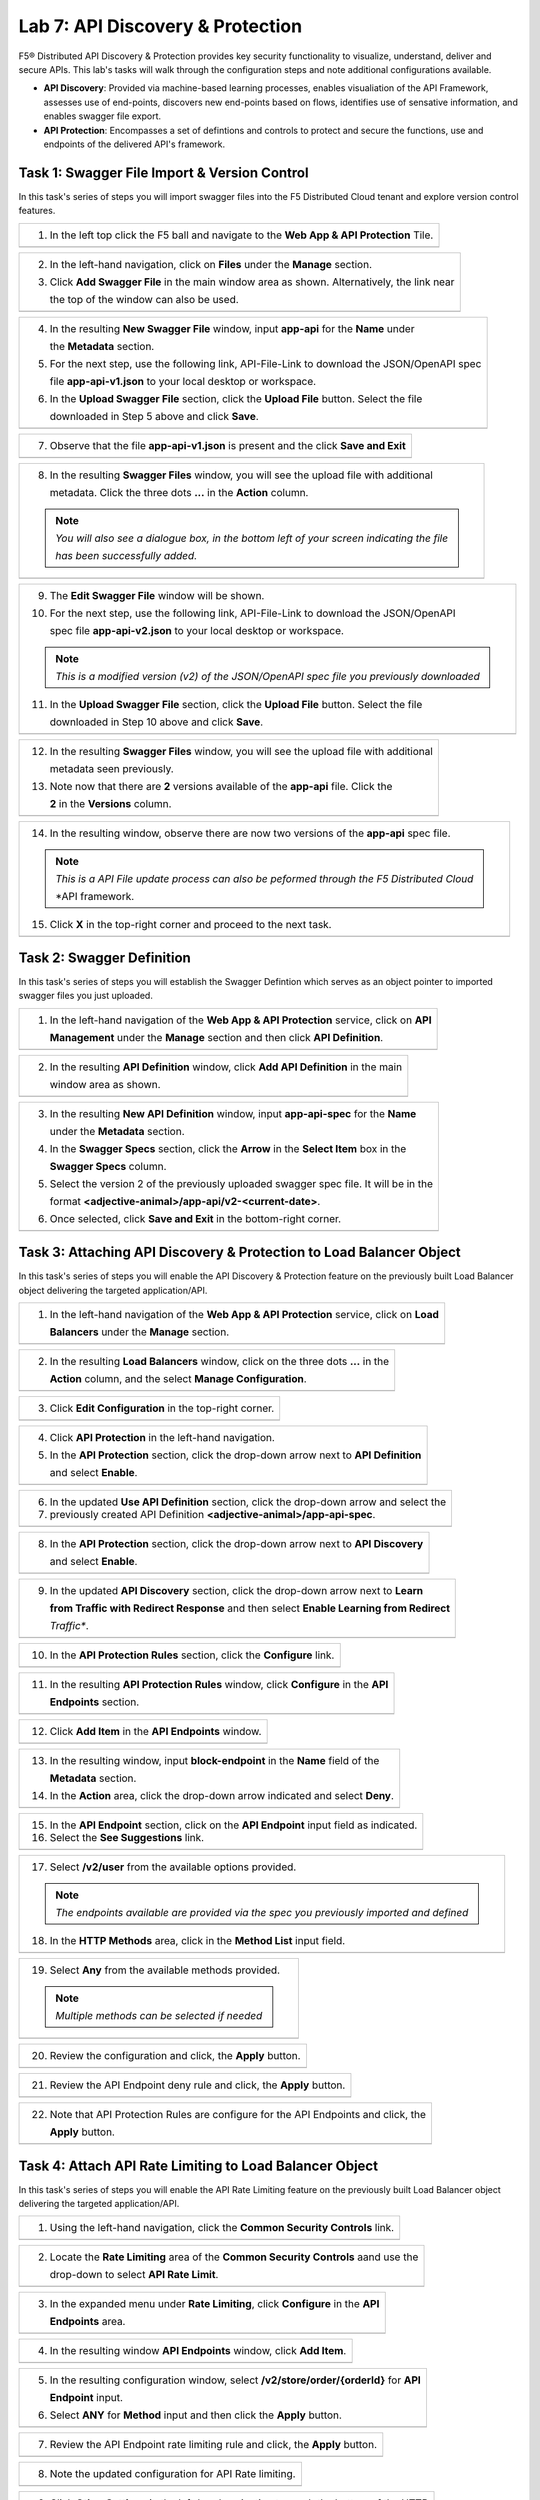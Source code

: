 Lab 7: API Discovery & Protection 
=================================

F5® Distributed API Discovery & Protection provides key security functionality to visualize, understand, 
deliver and secure APIs. This lab's tasks will walk through the configuration steps and note additional
configurations available.

* **API Discovery**: Provided via machine-based learning processes, enables visualiation of the API Framework,
  assesses use of end-points, discovers new end-points based on flows, identifies use of sensative information,   
  and enables swagger file export.

* **API Protection**: Encompasses a set of defintions and controls to protect and secure the functions, use and 
  endpoints of the delivered API's framework. 

Task 1: Swagger File Import & Version Control
~~~~~~~~~~~~~~~~~~~~~~~~~~~~~~~~~~~~~~~~~~~~~

In this task's series of steps you will import swagger files into the F5 Distributed Cloud tenant and explore 
version control features.

+----------------------------------------------------------------------------------------------+
| 1. In the left top click the F5 ball and navigate to the **Web App & API Protection** Tile.  |
+----------------------------------------------------------------------------------------------+
| |lab001|                                                                                     |
+----------------------------------------------------------------------------------------------+

+----------------------------------------------------------------------------------------------+
| 2. In the left-hand navigation, click on **Files** under the **Manage** section.             |
|                                                                                              |
| 3. Click **Add Swagger File** in the main window area as shown. Alternatively, the link near |
|                                                                                              |
|    the top of the window can also be used.                                                   |
+----------------------------------------------------------------------------------------------+
| |lab002|                                                                                     |
+----------------------------------------------------------------------------------------------+

+----------------------------------------------------------------------------------------------+
| 4. In the resulting **New Swagger File** window, input **app-api** for the **Name** under    |
|                                                                                              |
|    the **Metadata** section.                                                                 |
|                                                                                              |
| 5. For the next step, use the following link, API-File-Link to download the JSON/OpenAPI spec|
|                                                                                              |
|    file **app-api-v1.json** to your local desktop or workspace.                              |
|                                                                                              |
| 6. In the **Upload Swagger File** section, click the **Upload File** button. Select the file |
|                                                                                              |
|    downloaded in Step 5 above and click **Save**.                                            |
+----------------------------------------------------------------------------------------------+
| |lab003|                                                                                     |
+----------------------------------------------------------------------------------------------+

+----------------------------------------------------------------------------------------------+
| 7. Observe that the file **app-api-v1.json**  is present and the click **Save and Exit**     |
+----------------------------------------------------------------------------------------------+
| |lab004|                                                                                     |
+----------------------------------------------------------------------------------------------+

+----------------------------------------------------------------------------------------------+
| 8. In the resulting **Swagger Files** window, you will see the upload file with additional   |
|                                                                                              |
|    metadata. Click the three dots **...** in the **Action** column.                          |
|                                                                                              |
| .. note::                                                                                    |
|    *You will also see a dialogue box, in the bottom left of your screen indicating the file* |
|                                                                                              |
|    *has been successfully added.*                                                            |
+----------------------------------------------------------------------------------------------+
| |lab005|                                                                                     |
+----------------------------------------------------------------------------------------------+

+----------------------------------------------------------------------------------------------+
| 9. The **Edit Swagger File** window will be shown.                                           |
|                                                                                              |
| 10. For the next step, use the following link, API-File-Link to download the JSON/OpenAPI    |
|                                                                                              |
|     spec file **app-api-v2.json** to your local desktop or workspace.                        |
|                                                                                              |
| .. note::                                                                                    |
|    *This is a modified version (v2) of the JSON/OpenAPI spec file you previously downloaded* |
|                                                                                              |
| 11. In the **Upload Swagger File** section, click the **Upload File** button. Select the file|
|                                                                                              |
|     downloaded in Step 10 above and click **Save**.                                          |
+----------------------------------------------------------------------------------------------+
| |lab006|                                                                                     |
+----------------------------------------------------------------------------------------------+

+----------------------------------------------------------------------------------------------+
| 12. In the resulting **Swagger Files** window, you will see the upload file with additional  |
|                                                                                              |
|     metadata seen previously.                                                                |
|                                                                                              |
| 13. Note now that there are **2** versions available of the **app-api** file.  Click the     |
|                                                                                              |
|     **2** in the **Versions** column.                                                        |
+----------------------------------------------------------------------------------------------+
| |lab007|                                                                                     |
+----------------------------------------------------------------------------------------------+

+----------------------------------------------------------------------------------------------+
| 14. In the resulting window, observe there are now two versions of the **app-api** spec file.|
|                                                                                              |
| .. note::                                                                                    |
|    *This is a API File update process can also be peformed through the F5 Distributed Cloud* |
|                                                                                              |
|    *API framework.                                                                           |
|                                                                                              |
| 15. Click **X** in the top-right corner and proceed to the next task.                        |
+----------------------------------------------------------------------------------------------+
| |lab008|                                                                                     |
+----------------------------------------------------------------------------------------------+

Task 2: Swagger Definition
~~~~~~~~~~~~~~~~~~~~~~~~~~

In this task's series of steps you will establish the Swagger Defintion which serves as an object
pointer to imported swagger files you just uploaded.

+----------------------------------------------------------------------------------------------+
| 1. In the left-hand navigation of the **Web App & API Protection** service, click on **API** |
|                                                                                              |
|    **Management** under the **Manage** section and then click **API Definition**.            |
+----------------------------------------------------------------------------------------------+
| |lab009|                                                                                     |
+----------------------------------------------------------------------------------------------+

+----------------------------------------------------------------------------------------------+
| 2. In the resulting **API Definition** window, click **Add API Definition** in the main      |
|                                                                                              |
|    window area as shown.                                                                     |
+----------------------------------------------------------------------------------------------+
| |lab010|                                                                                     |
+----------------------------------------------------------------------------------------------+

+----------------------------------------------------------------------------------------------+
| 3. In the resulting **New API Definition** window, input **app-api-spec** for the **Name**   |
|                                                                                              |
|    under the **Metadata** section.                                                           |
|                                                                                              |
| 4. In the **Swagger Specs** section, click the **Arrow** in the **Select Item** box in the   |
|                                                                                              |
|    **Swagger Specs** column.                                                                 |
|                                                                                              |
| 5. Select the version 2 of the previously uploaded swagger spec file. It will be in the      |
|                                                                                              |
|    format **<adjective-animal>/app-api/v2-<current-date>**.                                  |
|                                                                                              |
| 6. Once selected, click **Save and Exit** in the bottom-right corner.                        |
+----------------------------------------------------------------------------------------------+
| |lab011|                                                                                     |
+----------------------------------------------------------------------------------------------+

Task 3: Attaching API Discovery & Protection to Load Balancer Object 
~~~~~~~~~~~~~~~~~~~~~~~~~~~~~~~~~~~~~~~~~~~~~~~~~~~~~~~~~~~~~~~~~~~~

In this task's series of steps you will enable the API Discovery & Protection feature on the 
previously built Load Balancer object delivering the targeted application/API.

+----------------------------------------------------------------------------------------------+
| 1. In the left-hand navigation of the **Web App & API Protection** service, click on **Load**|
|                                                                                              |
|    **Balancers** under the **Manage** section.                                               |
+----------------------------------------------------------------------------------------------+
| |lab012|                                                                                     |
+----------------------------------------------------------------------------------------------+

+----------------------------------------------------------------------------------------------+
| 2. In the resulting **Load Balancers** window, click on the three dots **...** in the        |
|                                                                                              |
|    **Action** column, and the select **Manage Configuration**.                               |
+----------------------------------------------------------------------------------------------+
| |lab013|                                                                                     |
+----------------------------------------------------------------------------------------------+

+----------------------------------------------------------------------------------------------+
| 3. Click **Edit Configuration** in the top-right corner.                                     |
+----------------------------------------------------------------------------------------------+
| |lab014|                                                                                     |
+----------------------------------------------------------------------------------------------+

+----------------------------------------------------------------------------------------------+
| 4. Click **API Protection** in the left-hand navigation.                                     |
|                                                                                              |
| 5. In the **API Protection** section, click the drop-down arrow next to **API Definition**   |
|                                                                                              |
|    and select **Enable**.                                                                    |
+----------------------------------------------------------------------------------------------+
| |lab015|                                                                                     |
+----------------------------------------------------------------------------------------------+

+----------------------------------------------------------------------------------------------+
| 6. In the updated **Use API Definition** section, click the drop-down arrow and select the   |
|                                                                                              |
| 7. previously created API Definition **<adjective-animal>/app-api-spec**.                    |
+----------------------------------------------------------------------------------------------+
| |lab016|                                                                                     |
+----------------------------------------------------------------------------------------------+

+----------------------------------------------------------------------------------------------+
| 8. In the **API Protection** section, click the drop-down arrow next to **API Discovery**    |
|                                                                                              |
|    and select **Enable**.                                                                    |
+----------------------------------------------------------------------------------------------+
| |lab017|                                                                                     |
+----------------------------------------------------------------------------------------------+

+----------------------------------------------------------------------------------------------+
| 9. In the updated **API Discovery** section, click the drop-down arrow next to **Learn**     |
|                                                                                              |
|    **from Traffic with Redirect Response** and then select **Enable Learning from Redirect** |
|                                                                                              |
|    *Traffic**.                                                                               |
+----------------------------------------------------------------------------------------------+
| |lab018|                                                                                     |
+----------------------------------------------------------------------------------------------+

+----------------------------------------------------------------------------------------------+
| 10. In the **API Protection Rules** section, click the **Configure** link.                   |
+----------------------------------------------------------------------------------------------+
| |lab019|                                                                                     |
+----------------------------------------------------------------------------------------------+

+----------------------------------------------------------------------------------------------+
| 11. In the resulting **API Protection Rules** window, click **Configure** in the **API**     |
|                                                                                              |
|     **Endpoints** section.                                                                   |
+----------------------------------------------------------------------------------------------+
| |lab020|                                                                                     |
+----------------------------------------------------------------------------------------------+

+----------------------------------------------------------------------------------------------+
| 12. Click **Add Item** in the **API Endpoints** window.                                      |
+----------------------------------------------------------------------------------------------+
| |lab021|                                                                                     |
+----------------------------------------------------------------------------------------------+

+----------------------------------------------------------------------------------------------+
| 13. In the resulting window, input **block-endpoint** in the **Name** field of the           |
|                                                                                              |
|     **Metadata** section.                                                                    |
|                                                                                              |
| 14. In the **Action** area, click the drop-down arrow indicated and select **Deny**.         |
+----------------------------------------------------------------------------------------------+
| |lab022|                                                                                     |
+----------------------------------------------------------------------------------------------+

+----------------------------------------------------------------------------------------------+
| 15. In the **API Endpoint** section, click on the **API Endpoint** input field as indicated. |
|                                                                                              |
| 16. Select the **See Suggestions** link.                                                     |
+----------------------------------------------------------------------------------------------+
| |lab023|                                                                                     |
+----------------------------------------------------------------------------------------------+

+----------------------------------------------------------------------------------------------+
| 17. Select **/v2/user** from the available options provided.                                 |
|                                                                                              |
| .. note::                                                                                    |
|    *The endpoints available are provided via the spec you previously imported and defined*   |
|                                                                                              |
| 18. In the **HTTP Methods** area, click in the **Method List** input field.                  |
+----------------------------------------------------------------------------------------------+
| |lab024|                                                                                     |
+----------------------------------------------------------------------------------------------+

+----------------------------------------------------------------------------------------------+
| 19. Select **Any** from the available methods provided.                                      |
|                                                                                              |
| .. note::                                                                                    |
|    *Multiple methods can be selected if needed*                                              |
+----------------------------------------------------------------------------------------------+
| |lab025|                                                                                     |
+----------------------------------------------------------------------------------------------+

+----------------------------------------------------------------------------------------------+
| 20. Review the configuration and click, the **Apply** button.                                |
+----------------------------------------------------------------------------------------------+
| |lab026|                                                                                     |
+----------------------------------------------------------------------------------------------+

+----------------------------------------------------------------------------------------------+
| 21. Review the API Endpoint deny rule and click, the **Apply** button.                       |
+----------------------------------------------------------------------------------------------+
| |lab027|                                                                                     |
+----------------------------------------------------------------------------------------------+

+----------------------------------------------------------------------------------------------+
| 22. Note that API Protection Rules are configure for the API Endpoints and click, the        |
|                                                                                              |
|     **Apply** button.                                                                        |
+----------------------------------------------------------------------------------------------+
| |lab028|                                                                                     |
+----------------------------------------------------------------------------------------------+

Task 4: Attach API Rate Limiting to Load Balancer Object 
~~~~~~~~~~~~~~~~~~~~~~~~~~~~~~~~~~~~~~~~~~~~~~~~~~~~~~~~~~~~~~~~~~~~

In this task's series of steps you will enable the API Rate Limiting feature on the 
previously built Load Balancer object delivering the targeted application/API.

+----------------------------------------------------------------------------------------------+
| 1. Using the left-hand navigation, click the **Common Security Controls** link.              |
+----------------------------------------------------------------------------------------------+
| |lab029|                                                                                     |
+----------------------------------------------------------------------------------------------+

+----------------------------------------------------------------------------------------------+
| 2. Locate the **Rate Limiting** area of the **Common Security Controls** aand use the        |
|                                                                                              |
|    drop-down to select **API Rate Limit**.                                                   |
+----------------------------------------------------------------------------------------------+
| |lab030|                                                                                     |
+----------------------------------------------------------------------------------------------+

+----------------------------------------------------------------------------------------------+
| 3. In the expanded menu under **Rate Limiting**, click **Configure** in the **API**          |
|                                                                                              |
|    **Endpoints** area.                                                                       |
+----------------------------------------------------------------------------------------------+
| |lab031|                                                                                     |
+----------------------------------------------------------------------------------------------+

+----------------------------------------------------------------------------------------------+
| 4. In the resulting window **API Endpoints** window, click **Add Item**.                     |
+----------------------------------------------------------------------------------------------+
| |lab032|                                                                                     |
+----------------------------------------------------------------------------------------------+

+----------------------------------------------------------------------------------------------+
| 5. In the resulting configuration window, select **/v2/store/order/{orderId}** for **API**   |
|                                                                                              |
|    **Endpoint** input.                                                                       |
|                                                                                              |
| 6. Select **ANY** for **Method** input and then click the **Apply** button.                  |
+----------------------------------------------------------------------------------------------+
| |lab033|                                                                                     |
+----------------------------------------------------------------------------------------------+

+----------------------------------------------------------------------------------------------+
| 7. Review the API Endpoint rate limiting rule and click, the **Apply** button.               |
+----------------------------------------------------------------------------------------------+
| |lab034|                                                                                     |
+----------------------------------------------------------------------------------------------+

+----------------------------------------------------------------------------------------------+
| 8. Note the updated configuration for API Rate limiting.                                     |
+----------------------------------------------------------------------------------------------+
| |lab035|                                                                                     |
+----------------------------------------------------------------------------------------------+

+----------------------------------------------------------------------------------------------+
| 9. Click **Other Settings** in the left-hand navigation to reach the bottom of the HTTP      |
|                                                                                              |
|    Load Balancer configuration and click the **Apply** button.                               |
+----------------------------------------------------------------------------------------------+
| |lab036|                                                                                     |
+----------------------------------------------------------------------------------------------+

+----------------------------------------------------------------------------------------------+
| **End of Lab 7:**  This concludes Lab 7.                                                     |
|                                                                                              |
| A Q&A session will begin shortly after conclusion of the overall lab.                        |
+----------------------------------------------------------------------------------------------+
| |labend|                                                                                     |
+----------------------------------------------------------------------------------------------+

.. |lab001| image:: _static/lab7-001.png
   :width: 800px
.. |lab002| image:: _static/lab7-002.png
   :width: 800px
.. |lab003| image:: _static/lab7-003.png
   :width: 800px
.. |lab004| image:: _static/lab7-004.png
   :width: 800px
.. |lab005| image:: _static/lab7-005.png
   :width: 800px
.. |lab006| image:: _static/lab7-006.png
   :width: 800px
.. |lab007| image:: _static/lab7-007.png
   :width: 800px
.. |lab008| image:: _static/lab7-008.png
   :width: 800px
.. |lab009| image:: _static/lab7-009.png
   :width: 800px
.. |lab010| image:: _static/lab7-001.png
   :width: 800px
.. |lab011| image:: _static/lab7-002.png
   :width: 800px
.. |lab012| image:: _static/lab7-003.png
   :width: 800px
.. |lab013| image:: _static/lab7-004.png
   :width: 800px
.. |lab014| image:: _static/lab7-005.png
   :width: 800px
.. |lab015| image:: _static/lab7-006.png
   :width: 800px
.. |lab016| image:: _static/lab7-007.png
   :width: 800px
.. |lab017| image:: _static/lab7-008.png
   :width: 800px
.. |lab018| image:: _static/lab7-009.png
   :width: 800px
.. |lab019| image:: _static/lab7-001.png
   :width: 800px
.. |lab020| image:: _static/lab7-002.png
   :width: 800px
.. |lab021| image:: _static/lab7-003.png
   :width: 800px
.. |lab022| image:: _static/lab7-004.png
   :width: 800px
.. |lab023| image:: _static/lab7-005.png
   :width: 800px
.. |lab024| image:: _static/lab7-006.png
   :width: 800px
.. |lab025| image:: _static/lab7-007.png
   :width: 800px
.. |lab026| image:: _static/lab7-008.png
   :width: 800px
.. |lab027| image:: _static/lab7-009.png
   :width: 800px
.. |lab028| image:: _static/lab7-001.png
   :width: 800px
.. |lab029| image:: _static/lab7-002.png
   :width: 800px
.. |lab030| image:: _static/lab7-003.png
   :width: 800px
.. |lab031| image:: _static/lab7-004.png
   :width: 800px
.. |lab032| image:: _static/lab7-005.png
   :width: 800px
.. |lab033| image:: _static/lab7-006.png
   :width: 800px
.. |lab034| image:: _static/lab7-007.png
   :width: 800px
.. |lab035| image:: _static/lab7-008.png
   :width: 800px
.. |lab036| image:: _static/lab7-009.png
   :width: 800px
.. |labend| image:: _static/labend.png
   :width: 800px
